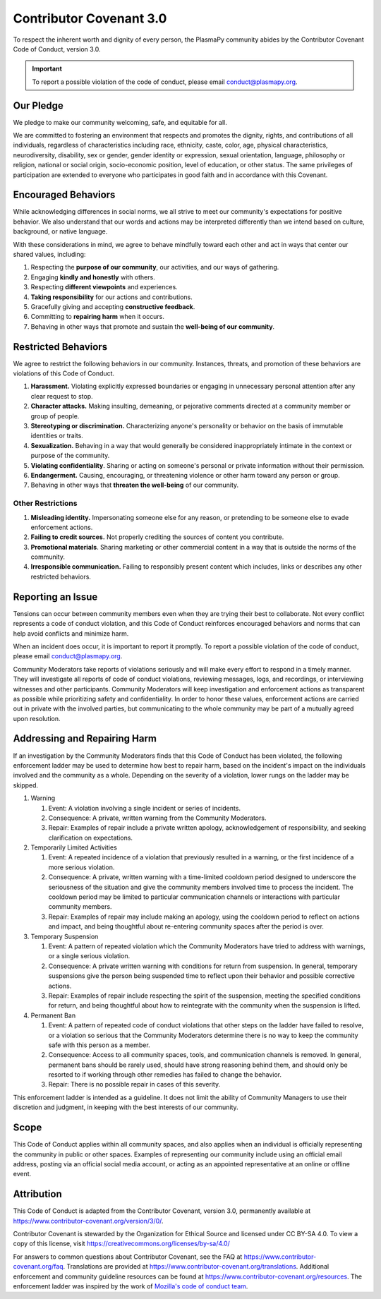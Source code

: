 .. _plasmapy-code-of-conduct:

Contributor Covenant 3.0
========================

To respect the inherent worth and dignity of every person, the
PlasmaPy community abides by the Contributor Covenant Code of Conduct,
version 3.0.

.. important::

   To report a possible violation of the code of conduct, please email
   conduct@plasmapy.org.

Our Pledge
----------

We pledge to make our community welcoming, safe, and equitable for all.

We are committed to fostering an environment that respects and promotes
the dignity, rights, and contributions of all individuals, regardless of
characteristics including race, ethnicity, caste, color, age, physical
characteristics, neurodiversity, disability, sex or gender, gender
identity or expression, sexual orientation, language, philosophy or
religion, national or social origin, socio-economic position, level of
education, or other status. The same privileges of participation are
extended to everyone who participates in good faith and in accordance
with this Covenant.

Encouraged Behaviors
--------------------

While acknowledging differences in social norms, we all strive to meet
our community's expectations for positive behavior. We also understand
that our words and actions may be interpreted differently than we intend
based on culture, background, or native language.

With these considerations in mind, we agree to behave mindfully toward
each other and act in ways that center our shared values, including:

1. Respecting the **purpose of our community**, our activities, and our
   ways of gathering.
2. Engaging **kindly and honestly** with others.
3. Respecting **different viewpoints** and experiences.
4. **Taking responsibility** for our actions and contributions.
5. Gracefully giving and accepting **constructive feedback**.
6. Committing to **repairing harm** when it occurs.
7. Behaving in other ways that promote and sustain the **well-being of
   our community**.

Restricted Behaviors
--------------------

We agree to restrict the following behaviors in our community.
Instances, threats, and promotion of these behaviors are violations of
this Code of Conduct.

1. **Harassment.** Violating explicitly expressed boundaries or engaging
   in unnecessary personal attention after any clear request to stop.
2. **Character attacks.** Making insulting, demeaning, or pejorative
   comments directed at a community member or group of people.
3. **Stereotyping or discrimination.** Characterizing anyone's
   personality or behavior on the basis of immutable identities or
   traits.
4. **Sexualization.** Behaving in a way that would generally be
   considered inappropriately intimate in the context or purpose of the
   community.
5. **Violating confidentiality**. Sharing or acting on someone's
   personal or private information without their permission.
6. **Endangerment.** Causing, encouraging, or threatening violence or
   other harm toward any person or group.
7. Behaving in other ways that **threaten the well-being** of our
   community.

Other Restrictions
~~~~~~~~~~~~~~~~~~

1. **Misleading identity.** Impersonating someone else for any reason,
   or pretending to be someone else to evade enforcement actions.
2. **Failing to credit sources.** Not properly crediting the sources of
   content you contribute.
3. **Promotional materials**. Sharing marketing or other commercial
   content in a way that is outside the norms of the community.
4. **Irresponsible communication.** Failing to responsibly present
   content which includes, links or describes any other restricted
   behaviors.

Reporting an Issue
------------------

Tensions can occur between community members even when they are trying
their best to collaborate. Not every conflict represents a code of
conduct violation, and this Code of Conduct reinforces encouraged
behaviors and norms that can help avoid conflicts and minimize harm.

When an incident does occur, it is important to report it promptly.
To report a possible violation of the code of conduct, please email
conduct@plasmapy.org.

Community Moderators take reports of violations seriously and will make
every effort to respond in a timely manner. They will investigate all
reports of code of conduct violations, reviewing messages, logs, and
recordings, or interviewing witnesses and other participants. Community
Moderators will keep investigation and enforcement actions as
transparent as possible while prioritizing safety and confidentiality.
In order to honor these values, enforcement actions are carried out in
private with the involved parties, but communicating to the whole
community may be part of a mutually agreed upon resolution.

Addressing and Repairing Harm
-----------------------------

If an investigation by the Community Moderators finds that this Code of
Conduct has been violated, the following enforcement ladder may be used
to determine how best to repair harm, based on the incident's impact on
the individuals involved and the community as a whole. Depending on the
severity of a violation, lower rungs on the ladder may be skipped.

1) Warning

   1) Event: A violation involving a single incident or series of
      incidents.
   2) Consequence: A private, written warning from the Community
      Moderators.
   3) Repair: Examples of repair include a private written apology,
      acknowledgement of responsibility, and seeking clarification on
      expectations.

2) Temporarily Limited Activities

   1) Event: A repeated incidence of a violation that previously
      resulted in a warning, or the first incidence of a more serious
      violation.
   2) Consequence: A private, written warning with a time-limited
      cooldown period designed to underscore the seriousness of the
      situation and give the community members involved time to process
      the incident. The cooldown period may be limited to particular
      communication channels or interactions with particular community
      members.
   3) Repair: Examples of repair may include making an apology, using
      the cooldown period to reflect on actions and impact, and being
      thoughtful about re-entering community spaces after the period is
      over.

3) Temporary Suspension

   1) Event: A pattern of repeated violation which the Community
      Moderators have tried to address with warnings, or a single
      serious violation.
   2) Consequence: A private written warning with conditions for return
      from suspension. In general, temporary suspensions give the person
      being suspended time to reflect upon their behavior and possible
      corrective actions.
   3) Repair: Examples of repair include respecting the spirit of the
      suspension, meeting the specified conditions for return, and being
      thoughtful about how to reintegrate with the community when the
      suspension is lifted.

4) Permanent Ban

   1) Event: A pattern of repeated code of conduct violations that other
      steps on the ladder have failed to resolve, or a violation so
      serious that the Community Moderators determine there is no way to
      keep the community safe with this person as a member.
   2) Consequence: Access to all community spaces, tools, and
      communication channels is removed. In general, permanent bans
      should be rarely used, should have strong reasoning behind them,
      and should only be resorted to if working through other remedies
      has failed to change the behavior.
   3) Repair: There is no possible repair in cases of this severity.

This enforcement ladder is intended as a guideline. It does not limit
the ability of Community Managers to use their discretion and judgment,
in keeping with the best interests of our community.

Scope
-----

This Code of Conduct applies within all community spaces, and also
applies when an individual is officially representing the community in
public or other spaces. Examples of representing our community include
using an official email address, posting via an official social media
account, or acting as an appointed representative at an online or
offline event.

Attribution
-----------

This Code of Conduct is adapted from the Contributor Covenant, version
3.0, permanently available at
https://www.contributor-covenant.org/version/3/0/.

Contributor Covenant is stewarded by the Organization for Ethical Source
and licensed under CC BY-SA 4.0. To view a copy of this license, visit
https://creativecommons.org/licenses/by-sa/4.0/

For answers to common questions about Contributor Covenant, see the FAQ
at https://www.contributor-covenant.org/faq. Translations are provided
at https://www.contributor-covenant.org/translations. Additional
enforcement and community guideline resources can be found at
https://www.contributor-covenant.org/resources. The enforcement ladder
was inspired by the work of `Mozilla's code of conduct
team <https://github.com/mozilla/inclusion>`__.
